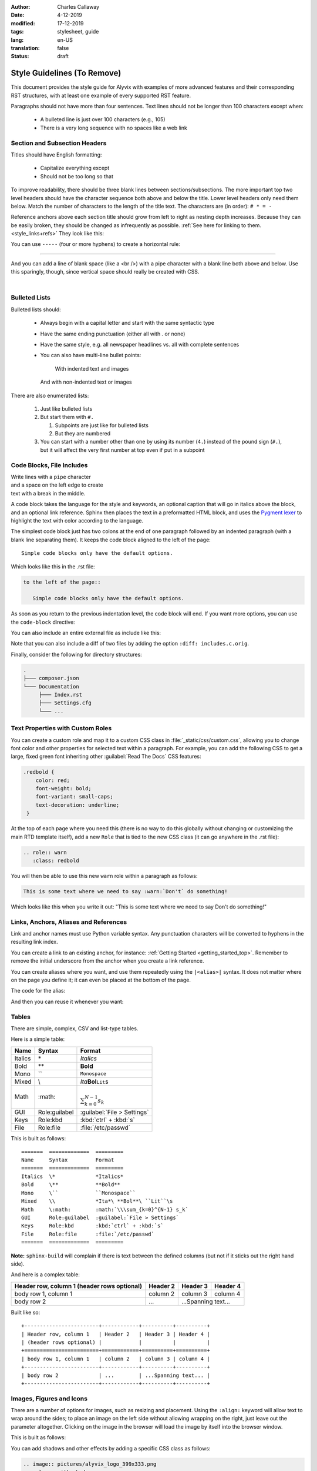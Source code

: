 :author: Charles Callaway
:date: 4-12-2019
:modified: 17-12-2019
:tags: stylesheet, guide
:lang: en-US
:translation: false
:status: draft

.. role:: warn
   :class: redbold



.. _style_top:

############################
Style Guidelines (To Remove)
############################

This document provides the style guide for Alyvix with examples of more advanced features and
their corresponding RST structures, with at least one example of every supported RST feature.

Paragraphs should not have more than four sentences.  Text lines should not be longer than 100
characters except when:

   * A bulleted line is just over 100 characters (e.g., 105)
   * There is a very long sequence with no spaces like a web link



.. _style_sections:

******************************
Section and Subsection Headers
******************************

Titles should have English formatting:

   * Capitalize everything except
   * Should not be too long so that

To improve readability, there should be three blank lines between sections/subsections.  The
more important top two level headers should have the character sequence both above and below
the title.  Lower level headers only need them below.  Match the number of characters to the
length of the title text.  The characters are (in order):  ``# * = -``

Reference anchors above each section title should grow from left to right as nesting depth
increases.  Because they can be easily broken, they should be changed as infrequently as
possible.  :ref:`See here for linking to them.<style_links+refs>` They look like this:

.. code-block:: bash
   :caption: How to create a linkable section reference
   :name: _style_section_header_example

   .. _style_sections:

You can use ``-----`` (four or more hyphens) to create a horizontal rule:

-----

And you can add a line of blank space (like a <br />) with a pipe character with a blank line
both above and below.  Use this sparingly, though, since vertical space should really be created
with CSS.

|




.. _style_bulleted_lists:

**************
Bulleted Lists
**************

Bulleted lists should:

   * Always begin with a capital letter and start with the same syntactic type
   * Have the same ending punctuation (either all with `.` or none)
   * Have the same style, e.g. all newspaper headlines vs. all with complete sentences
   * You can also have multi-line bullet points:

        With indented text and images

        .. image:: pictures/alyvix_logo_399x333.png
           :width: 40pt

     And with non-indented text or images

     .. image:: pictures/alyvix_logo_399x333.png
        :width: 40pt

There are also enumerated lists:

   #. Just like bulleted lists
   #. But start them with ``#.``

      #. Subpoints are just like for bulleted lists
      #. But they are numbered

   #. You can start with a number other than one by using its number (``4.``) instead of the pound sign (``#.``),
      but it will affect the very first number at top even if put in a subpoint



**************************
Code Blocks, File Includes
**************************

| Write lines with a ``pipe`` character
| and a space on the left edge to create
| text with a break in the middle.

A code block takes the language for the style and keywords, an optional caption that will go in
italics above the block, and an optional link reference.  Sphinx then places the text in a
preformatted HTML block, and uses the `Pygment lexer <https://pygments.org/docs/lexers/>`_
to highlight the text with color according to the language.

The simplest code block just has two colons at the end of one paragraph followed by an indented
paragraph (with a blank line separating them).  It keeps the code block aligned to the left of
the page::

   Simple code blocks only have the default options.

Which looks like this in the .rst file:

.. code-block:: rst
   :name: _style_simple_code_block_example

   to the left of the page::

      Simple code blocks only have the default options.

As soon as you return to the previous indentation level, the code block will end.  If you want
more options, you can use the ``code-block`` directive:

.. code-block:: rst
   :caption: How to create a code block with options
   :name: _style_code_block_example

   .. code-block:: <language>
      :caption: How to create a code block
      :name: _style_code_block_example

      This is the content of the code block.
      Maybe it is actual code.

You can also include an entire external file as include like this:

.. code-block:: rst
   :caption: Importing the content of the file ``includes.c``

   .. literalinclude:: includes.c
      :language: c
      :linenos:

Note that you can also include a diff of two files by adding the option ``:diff: includes.c.orig``.

Finally, consider the following for directory structures:

.. code-block:: bash

   .
   ├─── composer.json
   └─── Documentation
        ├─── Index.rst
        ├─── Settings.cfg
        └─── ...



.. _style_custom_roles:

*********************************
Text Properties with Custom Roles
*********************************

You can create a custom role and map it to a custom CSS class in :file:`_static/css/custom.css`,
allowing you to change font color and other properties for selected text within a paragraph.
For example, you can add the following CSS to get a large, fixed green font inheriting other
:guilabel:`Read The Docs` CSS features:

.. code-block:: css

   .redbold {
       color: red;
       font-weight: bold;
       font-variant: small-caps;
       text-decoration: underline;
    }

At the top of each page where you need this (there is no way to do this globally without changing
or customizing the main RTD template itself), add a new ``Role`` that is tied to the new CSS class
(it can go anywhere in the .rst file):

.. code-block:: rst

   .. role:: warn
      :class: redbold

You will then be able to use this new ``warn`` role within a paragraph as follows:

.. code-block:: rst

   This is some text where we need to say :warn:`Don't` do something!

Which looks like this when you write it out:  "This is some text where we need to say :warn:`Don't`
do something!"



.. _style_links+refs:

**************************************
Links, Anchors, Aliases and References
**************************************

Link and anchor names must use Python variable syntax.  Any punctuation characters will be
converted to hyphens in the resulting link index.

You can create a link to an existing anchor, for instance:
:ref:`Getting Started <getting_started_top>`.
Remember to remove the initial underscore from the anchor when you create a link reference.

.. code-block::rst

   :ref:`Getting Started<getting_started_top>`

You can create aliases where you want, and use them repeatedly using the ``|<alias>|`` syntax.
It does not matter where on the page you define it; it can even be placed at the bottom of the
page.

.. |logo| image:: pictures/alyvix_logo_399x333.png
   :align: middle
   :width: 30pt
   :height: 10pt

The code for the alias:

.. code-block:: rst
   :caption: Creating an alias for the text string ``|logo|``

   .. |logo| image:: pictures/alyvix_logo_399x333.png
      :align: middle
      :width: 30pt
      :height: 10pt

And then you can reuse it whenever you want:  |logo| |logo| |logo|



.. _style_tables:

******
Tables
******

There are simple, complex, CSV and list-type tables.

Here is a simple table:

=======  =============  =========
Name     Syntax         Format
=======  =============  =========
Italics  \*             *Italics*
Bold     \**            **Bold**
Mono     \``            ``Monospace``
Mixed    \\             *Ita*\ **Bol**\ ``Lit``\s
Math     \:math:        :math:`\\\sum_{k=0}^{N-1} s_k`
GUI      Role:guilabel  :guilabel:`File > Settings`
Keys     Role:kbd       :kbd:`ctrl` + :kbd:`s`
File     Role:file      :file:`/etc/passwd`
=======  =============  =========

This is built as follows::

   =======  =============  =========
   Name     Syntax         Format
   =======  =============  =========
   Italics  \*             *Italics*
   Bold     \**            **Bold**
   Mono     \``            ``Monospace``
   Mixed    \\             *Ita*\ **Bol**\ ``Lit``\s
   Math     \:math:        :math:`\\\sum_{k=0}^{N-1} s_k`
   GUI      Role:guilabel  :guilabel:`File > Settings`
   Keys     Role:kbd       :kbd:`ctrl` + :kbd:`s`
   File     Role:file      :file:`/etc/passwd`
   =======  =============  =========

**Note:** ``sphinx-build`` will complain if there is text between the defined columns (but not
if it sticks out the right hand side).

And here is a complex table:

+------------------------+------------+----------+----------+
| Header row, column 1   | Header 2   | Header 3 | Header 4 |
| (header rows optional) |            |          |          |
+========================+============+==========+==========+
| body row 1, column 1   | column 2   | column 3 | column 4 |
+------------------------+------------+----------+----------+
| body row 2             | ...        | ...Spanning text... |
+------------------------+------------+----------+----------+

Built like so::

   +------------------------+------------+----------+----------+
   | Header row, column 1   | Header 2   | Header 3 | Header 4 |
   | (header rows optional) |            |          |          |
   +========================+============+==========+==========+
   | body row 1, column 1   | column 2   | column 3 | column 4 |
   +------------------------+------------+----------+----------+
   | body row 2             | ...        | ...Spanning text... |
   +------------------------+------------+----------+----------+



.. _style_images:

*************************
Images, Figures and Icons
*************************

There are a number of options for images, such as resizing and placement.  Using the ``:align:``
keyword will allow text to wrap around the sides; to place an image on the left side without
allowing wrapping on the right, just leave out the parameter altogether.  Clicking on the image
in the browser will load the image by itself into the browser window.

.. image:: pictures/alyvix_logo_399x333.png
   :width: 200px
   :align: center
   :height: 100px
   :alt: This is alternate text.

This is built as follows:

.. code-block:: rst
   :caption: How to include a simple image
   :name: _style_image_example

   .. image:: pictures/alyvix_logo_399x333.png
      :width: 200px
      :align: center
      :height: 100px
      :alt: This is alternate text.

You can add shadows and other effects by adding a specific CSS class as follows:

.. code-block:: rst

   .. image:: pictures/alyvix_logo_399x333.png
      :class: with-shadow

You can also make a more structured figure.  It assumes you want an image at the top with the
basic options above.  A paragraph at the same indentation level as the options will be treated as
a caption, and any additional indented structures will be treated as a figure legend.  You can set
an empty caption by using the standard ``..`` paragraph comment.  but can also put an entire (indented) RST structure within the figure space
and it will add a thin-lined box around the entire thing:

.. figure:: pictures/alyvix_logo_399x333.png
   :scale: 40 %
   :align: center
   :alt: This is alternate text.
   :figwidth: 50 %
   :target: http://docutils.sourceforge.net/docs/ref/rst/directives.html#figure

   The indented structure becomes like a caption.

Some support for figure numbering is available:  Add the line ``numfig = True`` to :file:`conf.py`
and then before the figure add the line ``.. _label_fig1:``, and then the reference
``:refnum:`label_fig1`` where needed in the text.  Unfortunately for now, it inserts an HTML
link along with the number (see also ``numfig_format`` and ``numfig_secnum_depth``), and
the numbering starts over again within each subsection, and these aren't numbered.

(Automatic section numbering is also possible:
http://docutils.sourceforge.net/docs/ref/rst/directives.html#automatic-section-numbering)

For Font Awesome icons, use the ``fa`` directive:

.. rst-class:: fa fa-check

   With text, or use the ``|`` by itself for just the icon

Just append ``fa-`` to the name of the Font Awesome icon you want.

.. code-block:: rst

   .. rst-class:: fa fa-check

      With text, or use the ``|`` by itself for just the icon (it's always placed as ``::before``)

Don't use RAW HTML to do it:

.. raw:: html

   <i class="fa fa-inbox"></i>

.. code-block:: rst

   .. raw:: html

      <i class="fa fa-inbox"></i>





.. _style_info_boxes:

*******************************
Info Boxes, Topics and Sidebars
*******************************

.. note::
   This is a `note` style of info box.  It can contain bulleted lists and other formatting.

.. warning::
   The `warning` style of info box has different colors.

The other box types are:  admonition, attention, caution, danger, error, hint, important, seealso
and tip.

Additional styles like ``epigraph`` and ``pull-quote`` can be tied to specific CSS classes
with those names.

.. epigraph::

   A test epigraph

.. pull-quote::

   “Followed by a test pull-quote„

A **topic** creates a simple box with a title above it.  In some themes, like the sphinx_rtd
theme, it just creates this HTML structure, which is mapped to the CSS class *topic*:
``<div class="topic"><p class="topic-title first">Title</p><p>Box content</p></div>``

.. topic:: The Topic Title

   Here is the content of the topic box.

.. code-block:: rst
   :caption: How to create a topic box
   :name: _style_topic_example

   .. topic:: The Topic Title

      Here is the content of the topic box.

A **sidebar** creates a box that floats to the left.  Other elements will tend to wrap around it:

.. sidebar:: Sidebar Title
   :subtitle: *Optional Sidebar Subtitle*

   Subsequent indented lines comprise the body of the sidebar.  You can put any kind of block
   elements inside of it.

This is built as follows:

.. code-block:: rst
   :caption: How to create a sidebar to the right
   :name: _style_sidebar_example

   .. sidebar:: Sidebar Title
      :subtitle: *Optional Sidebar Subtitle*

      Subsequent indented lines comprise the body of the sidebar.  You can put any kind of elements
      inside of it.



.. _style_comments:

********
Comments
********

Comments are not visible in the rendered document.  See?  No comment visible here:

.. This is a comment that will not be included.

The above comment appears this way in the source file:

   .. code-block:: bash

      .. This is a comment that will not be included.



.. _style_raw_html:

**************
Using Raw HTML
**************

If necessary, straight HTML can be inserted into the guide.  It's not needed for block elements,
since they can have custom classes and thus custom CSS.  Sometimes it may be necessary for third
party plugins (video, twitter,  instance with third party Note there are several problems,
though:

   * It's a potential security hole
   * It reduces portability
   * You can't put :ref:`aliases (macro substitution)<style_links+refs>` inside it
   * For goodness sake, don't put custom CSS in it, just link it to a custom CSS class in the
     Sphinx template

Here are some examples:

.. raw:: html

   <ul><li>
   Press the <kbd style="background-color: rgba(62,155,161); color: #fff; font-weight: 400; padding-left: 6px; padding-right: 6px; border-style: none; border-radius: 7px;">Enter</kbd> key.
   </li><li>
   <kbd style="background-color: #eee; color: #000; font-weight: 600; padding: 1px 3px 1px 3px; margin: 0px 2px 0px 2px; border-style: solid; border-radius: 6px; border-width: 1px; border-color: rgba(74,158,154);">Network</kbd>
   </li><li>
   <code style="background-color: rgba(74,158,154); color: #fff; font-weight: 500; padding: 1px 4px 1px 4px; border-style: none;">Add</code>
   </li><li>
   <code style="background-color: white; color: #000; font-weight: 500; padding: 0px 3px 1px 3px; margin: 0px 1px 0px 1px; border-style: solid; border-width: 1px; border-color: rgba(230,230,230); white-space: nowrap;">Add Map</code>
   </li><li>
   <code style="color: rgba(74,158,154); background-color: #fff; font-weight: 400; padding: 1px 2px 1px 4px; border-style: none;">Allow viewing of all logs</code>
   </li><li>
   <kbd style="background-color: rgb(252,252,252);border-color: rgb(204,204,204);border-style: solid;border-width: 1px;border-radius: 3px;box-shadow: rgb(187,187,187) 0px -1px 0px 0px inset;color: rgb(85,85,85);display: inline;font-family: Consolas, Menlo, Courier;font-weight: 400;overflow-wrap: break-word;padding: 3px 5px 3px 5px;vertical-align: middle;">Test + Text pqj</kbd>
   </li></ul>

And don't forget that you can alias and reuse it:

.. |enterkey| raw:: html

   <kbd style="background-color: rgba(62,155,161); color: #fff; font-weight: 400; padding-left: 6px; padding-right: 6px; border-style: none; border-radius: 7px;">Enter</kbd>

Like pressing the |enterkey| many times:  |enterkey| |enterkey| |enterkey|


.. todo::

   * Add new options available from the :file:`_static/css/custom.css` such as ``short-code-block``
   * Change the horizontal scroll bar (e.g., on wide console commands) to something more modern